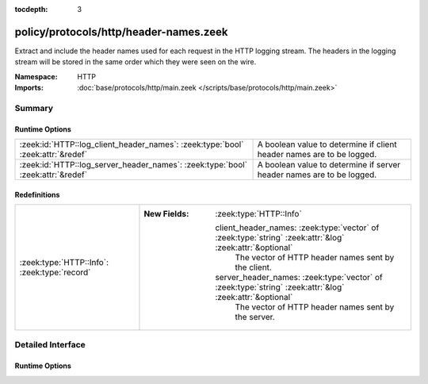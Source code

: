 :tocdepth: 3

policy/protocols/http/header-names.zeek
=======================================
.. zeek:namespace:: HTTP

Extract and include the header names used for each request in the HTTP
logging stream.  The headers in the logging stream will be stored in the
same order which they were seen on the wire.

:Namespace: HTTP
:Imports: :doc:`base/protocols/http/main.zeek </scripts/base/protocols/http/main.zeek>`

Summary
~~~~~~~
Runtime Options
###############
=============================================================================== =====================================================================
:zeek:id:`HTTP::log_client_header_names`: :zeek:type:`bool` :zeek:attr:`&redef` A boolean value to determine if client header names are to be logged.
:zeek:id:`HTTP::log_server_header_names`: :zeek:type:`bool` :zeek:attr:`&redef` A boolean value to determine if server header names are to be logged.
=============================================================================== =====================================================================

Redefinitions
#############
============================================ ==========================================================================================================
:zeek:type:`HTTP::Info`: :zeek:type:`record` 
                                             
                                             :New Fields: :zeek:type:`HTTP::Info`
                                             
                                               client_header_names: :zeek:type:`vector` of :zeek:type:`string` :zeek:attr:`&log` :zeek:attr:`&optional`
                                                 The vector of HTTP header names sent by the client.
                                             
                                               server_header_names: :zeek:type:`vector` of :zeek:type:`string` :zeek:attr:`&log` :zeek:attr:`&optional`
                                                 The vector of HTTP header names sent by the server.
============================================ ==========================================================================================================


Detailed Interface
~~~~~~~~~~~~~~~~~~
Runtime Options
###############
.. zeek:id:: HTTP::log_client_header_names
   :source-code: policy/protocols/http/header-names.zeek 21 21

   :Type: :zeek:type:`bool`
   :Attributes: :zeek:attr:`&redef`
   :Default: ``T``

   A boolean value to determine if client header names are to be logged.

.. zeek:id:: HTTP::log_server_header_names
   :source-code: policy/protocols/http/header-names.zeek 24 24

   :Type: :zeek:type:`bool`
   :Attributes: :zeek:attr:`&redef`
   :Default: ``F``

   A boolean value to determine if server header names are to be logged.



